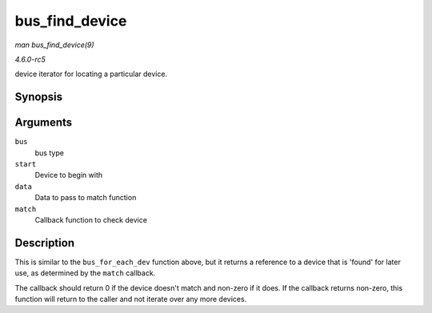 .. -*- coding: utf-8; mode: rst -*-

.. _API-bus-find-device:

===============
bus_find_device
===============

*man bus_find_device(9)*

*4.6.0-rc5*

device iterator for locating a particular device.


Synopsis
========

.. c:function:: struct device * bus_find_device( struct bus_type * bus, struct device * start, void * data, int (*match) struct device *dev, void *data )

Arguments
=========

``bus``
    bus type

``start``
    Device to begin with

``data``
    Data to pass to match function

``match``
    Callback function to check device


Description
===========

This is similar to the ``bus_for_each_dev`` function above, but it
returns a reference to a device that is 'found' for later use, as
determined by the ``match`` callback.

The callback should return 0 if the device doesn't match and non-zero if
it does. If the callback returns non-zero, this function will return to
the caller and not iterate over any more devices.


.. ------------------------------------------------------------------------------
.. This file was automatically converted from DocBook-XML with the dbxml
.. library (https://github.com/return42/sphkerneldoc). The origin XML comes
.. from the linux kernel, refer to:
..
.. * https://github.com/torvalds/linux/tree/master/Documentation/DocBook
.. ------------------------------------------------------------------------------

